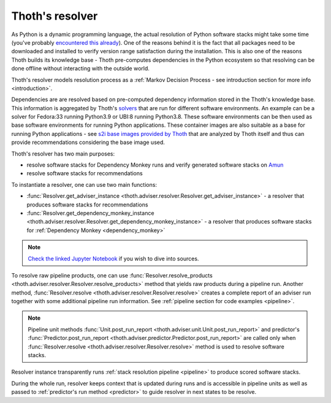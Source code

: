 .. _resolver:

Thoth's resolver
----------------

As Python is a dynamic programming language, the actual resolution of Python
software stacks might take some time (you've probably `encountered this already
<https://github.com/pypa/pipenv/issues/2873>`_). One of the reasons behind it
is the fact that all packages need to be downloaded and installed to verify
version range satisfaction during the installation. This is also one of the
reasons Thoth builds its knowledge base - Thoth pre-computes dependencies in
the Python ecosystem so that resolving can be done offline without interacting
with the outside world.

Thoth's resolver models resolution process as a :ref:`Markov Decision
Process - see introduction section for more info <introduction>`.

.. image:: _static/pipeline.gif
   :target: _static/pipeline.gif
   :alt: Resolver and predictor in action.

Dependencies are are resolved based on pre-computed dependency information stored
in the Thoth's knowledge base. This information is aggregated by Thoth's `solvers
<https://github.com/thoth-station/solver>`_ that are run for different software
environments. An example can be a solver for Fedora:33 running Python3.9 or
UBI:8 running Python3.8. These software environments can be then used as base
software environments for running Python applications. These container images are
also suitable as a base for running Python applications
- see `s2i base images provided by Thoth <https://github.com/thoth-station/s2i-thoth>`_
that are analyzed by Thoth itself and thus can provide recommendations considering
the base image used.

Thoth's resolver has two main purposes:

* resolve software stacks for Dependency Monkey runs and verify generated
  software stacks on `Amun <https://github.com/thoth-station/amun-api>`_

* resolve software stacks for recommendations

To instantiate a resolver, one can use two main functions:

* :func:`Resolver.get_adviser_instance
  <thoth.adviser.resolver.Resolver.get_adviser_instance>` - a resolver that
  produces software stacks for recommendations

* :func:`Resolver.get_dependency_monkey_instance
  <thoth.adviser.resolver.Resolver.get_dependency_monkey_instance>` - a
  resolver that produces software stacks for :ref:`Dependency Monkey
  <dependency_monkey>`

.. note::

  `Check the linked Jupyter Notebook
  <https://github.com/thoth-station/notebooks/blob/master/notebooks/development/Gradient-free%20reinforcement%20learning%20predictors.ipynb>`__
  if you wish to dive into sources.

To resolve raw pipeline products, one can use :func:`Resolver.resolve_products
<thoth.adviser.resolver.Resolver.resolve_products>` method that yields raw
products during a pipeline run. Another method, :func:`Resolver.resolve
<thoth.adviser.resolver.Resolver.resolve>` creates a complete report of an
adviser run together with some additional pipeline run information. See
:ref:`pipeline section for code examples <pipeline>`.

.. note::

  Pipeline unit methods :func:`Unit.post_run_report
  <thoth.adviser.unit.Unit.post_run_report>` and predictor's
  :func:`Predictor.post_run_report
  <thoth.adviser.predictor.Predictor.post_run_report>` are called only when
  :func:`Resolver.resolve <thoth.adviser.resolver.Resolver.resolve>` method is
  used to resolve software stacks.

Resolver instance transparently runs :ref:`stack resolution pipeline
<pipeline>` to produce scored software stacks.

During the whole run, resolver keeps context that is updated during runs and is
accessible in pipeline units as well as passed to :ref:`predictor's run method
<predictor>` to guide resolver in next states to be resolve.
